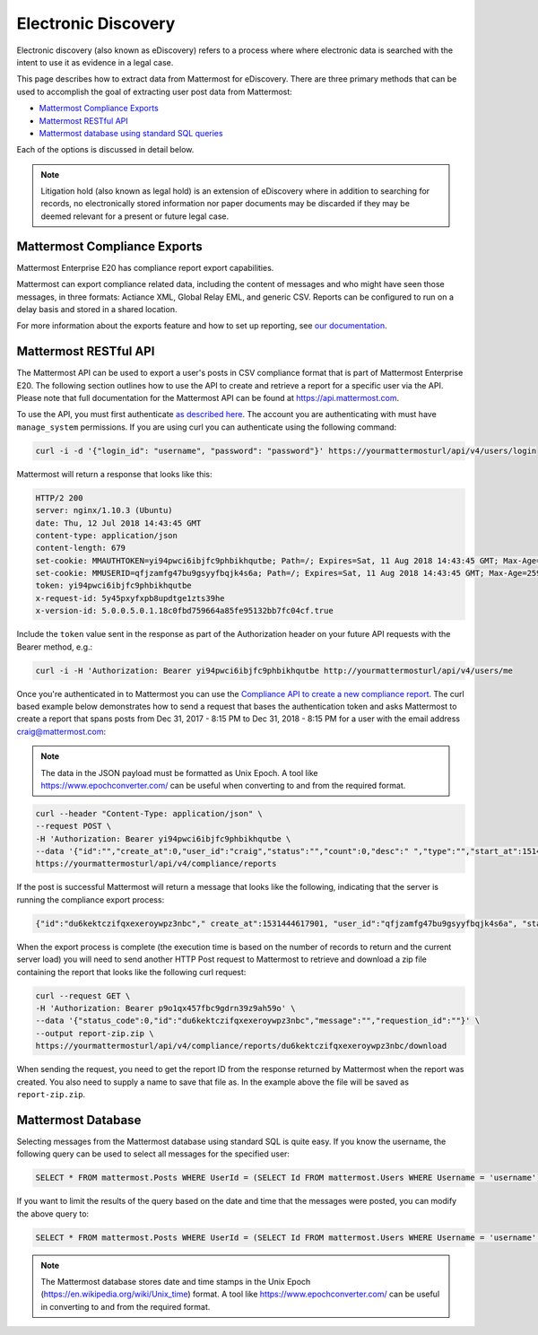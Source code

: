 .. _ediscovery:

Electronic Discovery
=====================

Electronic discovery (also known as eDiscovery) refers to a process where where electronic data is searched with the intent to use it as evidence in a legal case.

This page describes how to extract data from Mattermost for eDiscovery. There are three primary methods that can be used to accomplish the goal of extracting user post data from Mattermost:

- `Mattermost Compliance Exports <https://docs.mattermost.com/administration/compliance-export.html>`__
- `Mattermost RESTful API <https://docs.mattermost.com/administration/ediscovery.html#mattermost-restful-api>`__
- `Mattermost database using standard SQL queries <https://docs.mattermost.com/administration/ediscovery.html#mattermost-database>`__

Each of the options is discussed in detail below.

.. note::
  Litigation hold (also known as legal hold) is an extension of eDiscovery where in addition to searching for records, no electronically stored information nor paper documents may be discarded if they may be deemed relevant for a present or future legal case.

Mattermost Compliance Exports
-----------------------------

Mattermost Enterprise E20 has compliance report export capabilities.

Mattermost can export compliance related data, including the content of messages and who might have seen those messages, in three formats: Actiance XML, Global Relay EML, and generic CSV. Reports can be configured to run on a delay basis and stored in a shared location.

For more information about the exports feature and how to set up reporting, see `our documentation <https://docs.mattermost.com/administration/compliance-export.html>`__.

Mattermost RESTful API
----------------------

The Mattermost API can be used to export a user's posts in CSV compliance format that is part of Mattermost Enterprise E20. The following section outlines how to use the API to create and retrieve a report for a specific user via the API. Please note that full documentation for the Mattermost API can be found at https://api.mattermost.com.

To use the API, you must first authenticate `as described here <https://api.mattermost.com/#tag/authentication>`__. The account you are authenticating with must have ``manage_system`` permissions. If you are using curl you can authenticate using the following command:

.. code-block:: json

  curl -i -d '{"login_id": "username", "password": "password"}' https://yourmattermosturl/api/v4/users/login

Mattermost will return a response that looks like this:

.. code-block:: json

  HTTP/2 200 
  server: nginx/1.10.3 (Ubuntu)
  date: Thu, 12 Jul 2018 14:43:45 GMT
  content-type: application/json
  content-length: 679
  set-cookie: MMAUTHTOKEN=yi94pwci6ibjfc9phbikhqutbe; Path=/; Expires=Sat, 11 Aug 2018 14:43:45 GMT; Max-Age=2592000; HttpOnly; Secure
  set-cookie: MMUSERID=qfjzamfg47bu9gsyyfbqjk4s6a; Path=/; Expires=Sat, 11 Aug 2018 14:43:45 GMT; Max-Age=2592000; Secure
  token: yi94pwci6ibjfc9phbikhqutbe
  x-request-id: 5y45pxyfxpb8updtge1zts39he
  x-version-id: 5.0.0.5.0.1.18c0fbd759664a85fe95132bb7fc04cf.true

Include the ``token`` value sent in the response as part of the Authorization header on your future API requests with the Bearer method, e.g.:

.. code-block:: json

  curl -i -H 'Authorization: Bearer yi94pwci6ibjfc9phbikhqutbe http://yourmattermosturl/api/v4/users/me

Once you're authenticated in to Mattermost you can use the `Compliance API to create a new compliance report <https://api.mattermost.com/#tag/compliance%2Fpaths%2F~1compliance~1reports%2Fpost>`__. The curl based example below demonstrates how to send a request that bases the authentication token and asks Mattermost to create a report that spans posts from Dec 31, 2017 - 8:15 PM to Dec 31, 2018 - 8:15 PM for a user with the email address craig@mattermost.com:

.. note::

  The data in the JSON payload must be formatted as Unix Epoch. A tool like https://www.epochconverter.com/ can be useful when converting to and from the required format.

.. code-block:: json

  curl --header "Content-Type: application/json" \
  --request POST \
  -H 'Authorization: Bearer yi94pwci6ibjfc9phbikhqutbe \
  --data '{"id":"","create_at":0,"user_id":"craig","status":"","count":0,"desc":" ","type":"","start_at":1514769359000,"end_at": 1546305359000,"keywords":"","emails":"craig@mattermost.com"}' \
  https://yourmattermosturl/api/v4/compliance/reports

If the post is successful Mattermost will return a message that looks like the following, indicating that the server is running the compliance export process:

.. code-block:: json

  {"id":"du6kektczifqxexeroywpz3nbc"," create_at":1531444617901, "user_id":"qfjzamfg47bu9gsyyfbqjk4s6a", "status":"running", "count":0, "desc":" ", "type":"adhoc", "start_at":1514769359000, "end_at":1546305359000, "keywords":"", "emails":"craig@mattermost.com"}

When the export process is complete (the execution time is based on the number of records to return and the current server load) you will need to send another HTTP Post request to Mattermost to retrieve and download a zip file containing the report that looks like the following curl request:

.. code-block:: json

  curl --request GET \
  -H 'Authorization: Bearer p9o1qx457fbc9gdrn39z9ah59o' \
  --data '{"status_code":0,"id":"du6kektczifqxexeroywpz3nbc","message":"","requestion_id":""}' \
  --output report-zip.zip \
  https://yourmattermosturl/api/v4/compliance/reports/du6kektczifqxexeroywpz3nbc/download

When sending the request, you need to get the report ID from the response returned by Mattermost when the report was created. You also need to supply a name to save that file as. In the example above the file will be saved as ``report-zip.zip``.

Mattermost Database
-------------------

Selecting messages from the Mattermost database using standard SQL is quite easy. If you know the username, the following query can be used to select all messages for the specified user:

.. code-block:: sql
  
  SELECT * FROM mattermost.Posts WHERE UserId = (SELECT Id FROM mattermost.Users WHERE Username = 'username');

If you want to limit the results of the query based on the date and time that the messages were posted, you can modify the above query to:

.. code-block:: sql
  
  SELECT * FROM mattermost.Posts WHERE UserId = (SELECT Id FROM mattermost.Users WHERE Username = 'username' AND CreateAt > 1530405832000 AND CreateAt < 1532997832000);

.. note:: 
  The Mattermost database stores date and time stamps in the Unix Epoch (https://en.wikipedia.org/wiki/Unix_time) format. A tool like https://www.epochconverter.com/ can be useful in converting to and from the required format.